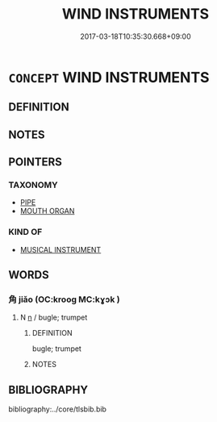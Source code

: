 # -*- mode: mandoku-tls-view -*-
#+TITLE: WIND INSTRUMENTS
#+DATE: 2017-03-18T10:35:30.668+09:00        
#+STARTUP: content
* =CONCEPT= WIND INSTRUMENTS
:PROPERTIES:
:CUSTOM_ID: uuid-b40fb143-e752-4466-b2f0-73a4d94973c8
:END:
** DEFINITION



** NOTES

** POINTERS
*** TAXONOMY
 - [[tls:concept:PIPE][PIPE]]
 - [[tls:concept:MOUTH ORGAN][MOUTH ORGAN]]

*** KIND OF
 - [[tls:concept:MUSICAL INSTRUMENT][MUSICAL INSTRUMENT]]

** WORDS
   :PROPERTIES:
   :VISIBILITY: children
   :END:
*** 角 jiǎo (OC:krooɡ MC:kɣɔk )
:PROPERTIES:
:CUSTOM_ID: uuid-e424ffed-2645-4e1a-a5f4-55e19b1aa416
:Char+: 角(148,0/7) 
:GY_IDS+: uuid-317dadc8-4c98-4312-b5c4-f4a805ec90eb
:PY+: jiǎo     
:OC+: krooɡ     
:MC+: kɣɔk     
:END: 
**** N [[tls:syn-func::#uuid-8717712d-14a4-4ae2-be7a-6e18e61d929b][n]] / bugle; trumpet
:PROPERTIES:
:CUSTOM_ID: uuid-4e59fe26-58bf-4df7-962a-f6038bf4b936
:END:
****** DEFINITION

bugle; trumpet

****** NOTES

** BIBLIOGRAPHY
bibliography:../core/tlsbib.bib
